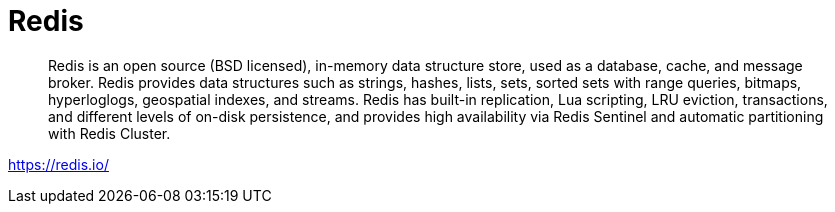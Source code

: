 = Redis

> Redis is an open source (BSD licensed), in-memory data structure store, used as a database, cache, and message broker. Redis provides data structures such as strings, hashes, lists, sets, sorted sets with range queries, bitmaps, hyperloglogs, geospatial indexes, and streams. Redis has built-in replication, Lua scripting, LRU eviction, transactions, and different levels of on-disk persistence, and provides high availability via Redis Sentinel and automatic partitioning with Redis Cluster.

https://redis.io/

